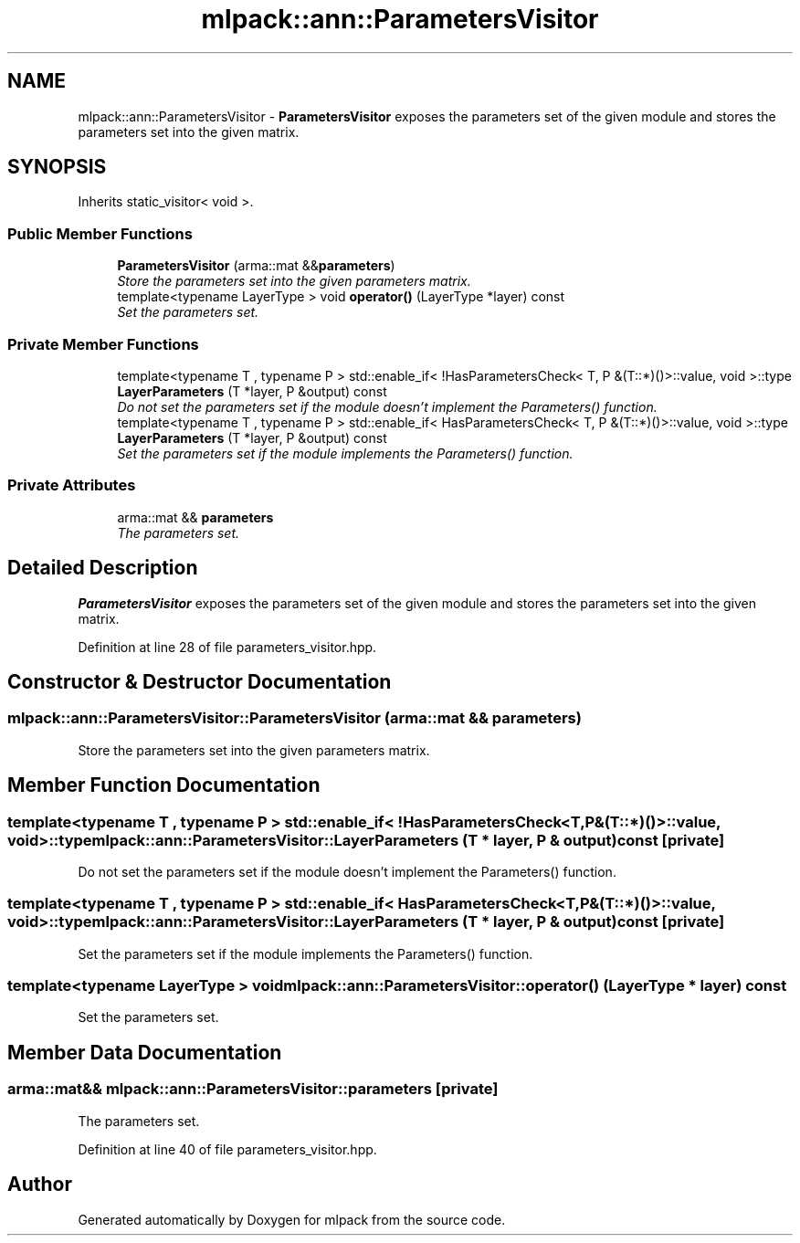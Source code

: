 .TH "mlpack::ann::ParametersVisitor" 3 "Sat Mar 25 2017" "Version master" "mlpack" \" -*- nroff -*-
.ad l
.nh
.SH NAME
mlpack::ann::ParametersVisitor \- \fBParametersVisitor\fP exposes the parameters set of the given module and stores the parameters set into the given matrix\&.  

.SH SYNOPSIS
.br
.PP
.PP
Inherits static_visitor< void >\&.
.SS "Public Member Functions"

.in +1c
.ti -1c
.RI "\fBParametersVisitor\fP (arma::mat &&\fBparameters\fP)"
.br
.RI "\fIStore the parameters set into the given parameters matrix\&. \fP"
.ti -1c
.RI "template<typename LayerType > void \fBoperator()\fP (LayerType *layer) const "
.br
.RI "\fISet the parameters set\&. \fP"
.in -1c
.SS "Private Member Functions"

.in +1c
.ti -1c
.RI "template<typename T , typename P > std::enable_if< !HasParametersCheck< T, P &(T::*)()>::value, void >::type \fBLayerParameters\fP (T *layer, P &output) const "
.br
.RI "\fIDo not set the parameters set if the module doesn't implement the Parameters() function\&. \fP"
.ti -1c
.RI "template<typename T , typename P > std::enable_if< HasParametersCheck< T, P &(T::*)()>::value, void >::type \fBLayerParameters\fP (T *layer, P &output) const "
.br
.RI "\fISet the parameters set if the module implements the Parameters() function\&. \fP"
.in -1c
.SS "Private Attributes"

.in +1c
.ti -1c
.RI "arma::mat && \fBparameters\fP"
.br
.RI "\fIThe parameters set\&. \fP"
.in -1c
.SH "Detailed Description"
.PP 
\fBParametersVisitor\fP exposes the parameters set of the given module and stores the parameters set into the given matrix\&. 
.PP
Definition at line 28 of file parameters_visitor\&.hpp\&.
.SH "Constructor & Destructor Documentation"
.PP 
.SS "mlpack::ann::ParametersVisitor::ParametersVisitor (arma::mat && parameters)"

.PP
Store the parameters set into the given parameters matrix\&. 
.SH "Member Function Documentation"
.PP 
.SS "template<typename T , typename P > std::enable_if< !HasParametersCheck<T, P&(T::*)()>::value, void>::type mlpack::ann::ParametersVisitor::LayerParameters (T * layer, P & output) const\fC [private]\fP"

.PP
Do not set the parameters set if the module doesn't implement the Parameters() function\&. 
.SS "template<typename T , typename P > std::enable_if< HasParametersCheck<T, P&(T::*)()>::value, void>::type mlpack::ann::ParametersVisitor::LayerParameters (T * layer, P & output) const\fC [private]\fP"

.PP
Set the parameters set if the module implements the Parameters() function\&. 
.SS "template<typename LayerType > void mlpack::ann::ParametersVisitor::operator() (LayerType * layer) const"

.PP
Set the parameters set\&. 
.SH "Member Data Documentation"
.PP 
.SS "arma::mat&& mlpack::ann::ParametersVisitor::parameters\fC [private]\fP"

.PP
The parameters set\&. 
.PP
Definition at line 40 of file parameters_visitor\&.hpp\&.

.SH "Author"
.PP 
Generated automatically by Doxygen for mlpack from the source code\&.
